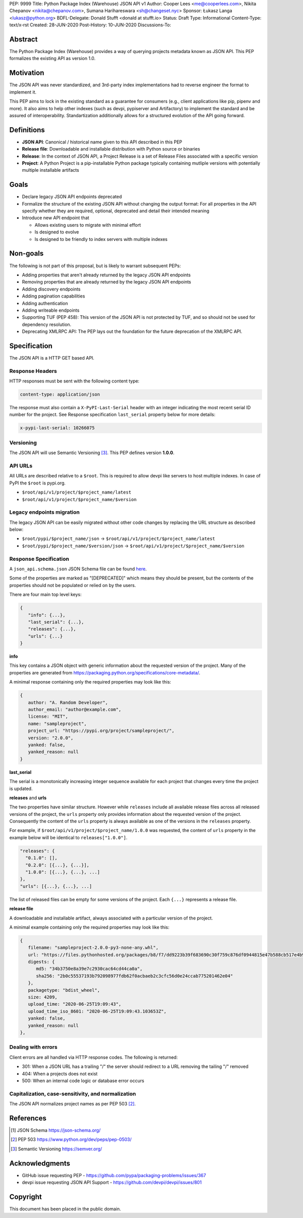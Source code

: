 PEP: 9999
Title: Python Package Index (Warehouse) JSON API v1
Author: Cooper Lees <me@cooperlees.com>, Nikita Chepanov <nikita@chepanov.com>, Sumana Harihareswara <sh@changeset.nyc>
Sponsor: Łukasz Langa <lukasz@python.org>
BDFL-Delegate: Donald Stufft <donald at stufft.io>
Status: Draft
Type: Informational
Content-Type: text/x-rst
Created: 28-JUN-2020
Post-History: 10-JUN-2020
Discussions-To:


Abstract
========

The Python Package Index (Warehouse) provides a way of querying projects
metadata known as JSON API. This PEP formalizes the existing API as version 1.0.

Motivation
==========

The JSON API was never standardized, and 3rd-party index implementations had to
reverse engineer the format to implement it.

This PEP aims to lock in the existing standard as a guarantee for consumers
(e.g., client applications like pip, pipenv and more). It also aims to help
other indexes (such as devpi, pypiserver and Artifactory) to implement the
standard and be assured of interoperability. Standartization additionally allows
for a structured evolution of the API going forward.

Definitions
===========

* **JSON API**: Canonical / historical name given to this API described in this PEP
* **Release file**: Downloadable and installable distribution with Python source or binaries
* **Release**: In the context of JSON API, a Project Release is a set of Release Files associated with a specific version
* **Project**: A Python Project is a pip-installable
  Python package typically containing mutliple versions with
  potentially multiple installable artifacts

Goals
=====

* Declare legacy JSON API endpoints deprecated
* Formalize the structure of the existing JSON API without changing the output format:
  For all properties in the API specify whether they are required, optional,
  deprecated and detail their intended meaning
* Introduce new API endpoint that

  * Allows existing users to migrate with minimal effort
  * Is designed to evolve
  * Is designed to be friendly to index servers with multiple indexes

Non-goals
=========

The following is not part of this proposal, but is likely to warrant subsequent
PEPs:

* Adding properties that aren't already returned by the legacy JSON API endpoints
* Removing properties that are already returned by the legacy JSON API endpoints
* Adding discovery endpoints
* Adding pagination capabilities
* Adding authentication
* Adding writeable endpoints
* Supporting TUF (PEP 458): This version of the JSON API is not protected by TUF,
  and so should not be used for dependency resolution.
* Deprecating XMLRPC API: The PEP lays out the foundation for the future deprecation of the XMLRPC API.

Specification
=============

The JSON API is a HTTP GET based API.


Response Headers
----------------

HTTP responses must be sent with the following content type:

.. code-block::

   content-type: application/json

The response must also contain a ``X-PyPI-Last-Serial`` header with an integer
indicating the most recent serial ID number for the project. See Response
specification ``last_serial`` property below for more details:

.. code-block::

   x-pypi-last-serial: 10266075

Versioning
----------

The JSON API will use Semantic Versioning [3]_. This PEP defines version
**1.0.0**.


API URLs
--------

All URLs are described relative to a ``$root``. This is required to allow devpi
like servers to host multiple indexes. In case of PyPI the ``$root`` is
pypi.org.

* ``$root/api/v1/project/$project_name/latest``
* ``$root/api/v1/project/$project_name/$version``

Legacy endpoints migration
--------------------------

The legacy JSON API can be easily migrated without other code changes by
replacing the URL structure as described below:

* ``$root/pypi/$project_name/json`` ->
  ``$root/api/v1/project/$project_name/latest``
* ``$root/pypi/$project_name/$version/json`` ->
  ``$root/api/v1/project/$project_name/$version``

Response Specification
-----------------------

A ``json_api.schema.json`` JSON Schema file can be found `here
<pep-9999/json_api.schema.json>`_.

Some of the properties are marked as "[DEPRECATED]" which means they should be
present, but the contents of the properties should not be populated or relied on
by the users.

There are four main top level keys:

.. code-block::

   {
      "info": {...},
      "last_serial": {...},
      "releases": {...},
      "urls": {...}
   }

**info**

This key contains a JSON object with generic information about the requested
version of the project. Many of the properties are generated from
https://packaging.python.org/specifications/core-metadata/.

A minimal response containing only the required properties may look like this:

.. code-block::

   {
      author: "A. Random Developer",
      author_email: "author@example.com",
      license: "MIT",
      name: "sampleproject",
      project_url: "https://pypi.org/project/sampleproject/",
      version: "2.0.0",
      yanked: false,
      yanked_reason: null
   }

**last_serial**

The serial is a monotonically increasing integer sequence available for each
project that changes every time the project is updated.

**releases** and **urls**

The two properties have similar structure. However while ``releases`` include
all available release files across all released versions of the project, the
``urls`` property only provides information about the requested version of the
project. Consequently the content of the ``urls`` property is always available
as one of the versions in the ``releases`` property.

For example, if ``$root/api/v1/project/$project_name/1.0.0`` was requested, the
content of ``urls`` property in the example below will be identical to
``releases["1.0.0"]``.

.. code-block::

  "releases": {
    "0.1.0": [],
    "0.2.0": [{...}, {...}],
    "1.0.0": [{...}, {...}, ...]
  },
  "urls": [{...}, {...}, ...]

The list of released files can be empty for some versions of the project. Each
``{...}`` represents a release file.

**release file**

A downloadable and installable artifact, always associated with a particular
version of the project.

A minimal example containing only the required properties may look like this:

.. code-block::

   {
      filename: "sampleproject-2.0.0-py3-none-any.whl",
      url: "https://files.pythonhosted.org/packages/b8/f7/dd9223b39f683690c30f759c876df0944815e47b588cb517e4b9e652bcf7/sampleproject-2.0.0-py3-none-any.whl",
      digests: {
         md5: "34b3750e8a39e7c2930cac64cd44ca0a",
         sha256: "2b0c55537193b792098977fdb62f0acbaeb2c3cfc56d0e24ccab775201462e04"
      },
      packagetype: "bdist_wheel",
      size: 4209,
      upload_time: "2020-06-25T19:09:43",
      upload_time_iso_8601: "2020-06-25T19:09:43.103653Z",
      yanked: false,
      yanked_reason: null
   },

Dealing with errors
-------------------

Client errors are all handled via HTTP response codes. The following is
returned:

* 301: When a JSON URL has a trailing "/" the server should redirect to
  a URL removing the tailing "/" removed
* 404: When a projects does not exist
* 500: When an internal code logic or database error occurs


Capitalization, case-sensitivity, and normalization
---------------------------------------------------

The JSON API normalizes project names as per PEP 503 [2]_.

References
==========

.. [1] JSON Schema https://json-schema.org/
.. [2] PEP 503 https://www.python.org/dev/peps/pep-0503/
.. [3] Semantic Versioning https://semver.org/


Acknowledgments
===============

* GitHub issue requesting PEP - https://github.com/pypa/packaging-problems/issues/367
* devpi issue requesting JSON API Support - https://github.com/devpi/devpi/issues/801

Copyright
=========

This document has been placed in the public domain.

..
   Local Variables:
   mode: indented-text
   indent-tabs-mode: nil
   sentence-end-double-space: t
   fill-column: 70
   coding: utf-8
   End:
